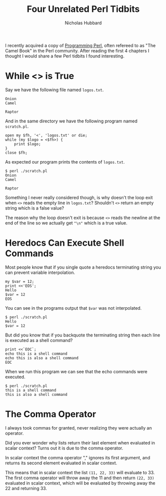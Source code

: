 # -*- mode:org;mode:auto-fill;fill-column:120 -*-
#+title: Four Unrelated Perl Tidbits
#+author: Nicholas Hubbard
I recently acquired a copy of [[https://www.oreilly.com/library/view/programming-perl-4th/9781449321451/][Programming Perl]], often refereed to as "The Camel Book" in the Perl community. After
reading the first 4 chapters I thought I would share a few Perl tidbits I found interesting.

* While <> is True

Say we have the following file named =logos.txt=.
#+BEGIN_SRC
Onion
Camel

Raptor
#+END_SRC

And in the same directory we have the following program named =scratch.pl=.
#+BEGIN_SRC
open my $fh, '<', 'logos.txt' or die;
while (my $logo = <$fh>) {
    print $logo;
}
close $fh;
#+END_SRC

As expected our program prints the contents of =logos.txt=.
#+BEGIN_SRC
$ perl ./scratch.pl
Onion
Camel

Raptor
#+END_SRC

Something I never really considered though, is why doesn't the loop exit when =<>= reads the empty line in =logos.txt=?
Shouldn't =<>= return an empty string which is a false value?

The reason why the loop doesn't exit is because =<>= reads the newline at the end of the line so we actually get ="\n"=
which is a true value.

* Heredocs Can Execute Shell Commands

Most people know that if you single quote a heredocs terminating string you can prevent variable interpolation.

#+BEGIN_SRC
my $var = 12;
print <<'EOS';
Hello
$var = 12
EOS
#+END_SRC

You can see in the programs output that =$var= was not interpolated.

#+BEGIN_SRC
$ perl ./scratch.pl
Hello
$var = 12
#+END_SRC

But did you know that if you backquote the terminating string then each line is executed as a shell command?

#+BEGIN_SRC
print <<`EOC`;
echo this is a shell command
echo this is also a shell command
EOC
#+END_SRC

When we run this program we can see that the echo commands were executed.

#+BEGIN_SRC
$ perl ./scratch.pl
this is a shell command
this is also a shell command
#+END_SRC

* The Comma Operator

I always took commas for granted, never realizing they were actually an operator.

Did you ever wonder why lists return their last element when evaluated in scalar context? Turns out it is due to the
comma operator.

In scalar context the comma operator "," ignores its first argument, and returns its second element evaluated in scalar
context.

This means that in scalar context the list =(11, 22, 33)= will evaluate to 33. The first comma operator will throw away
the 11 and then return =(22, 33)= evaluated in scalar context, which will be evaluated by throwing away the 22 and
returning 33.
